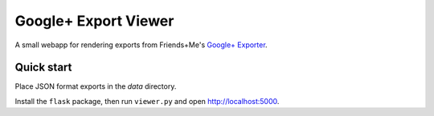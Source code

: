 Google+ Export Viewer
=====================

A small webapp for rendering exports from Friends+Me's `Google+ Exporter`_.

.. _Google+ Exporter: https://gplus-exporter.friendsplus.me

Quick start
-----------

Place JSON format exports in the *data* directory.

Install the ``flask`` package, then run ``viewer.py`` and open http://localhost:5000.
